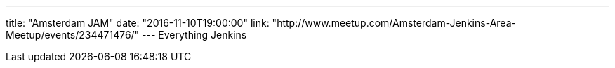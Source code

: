 ---
title: "Amsterdam JAM"
date: "2016-11-10T19:00:00"
link: "http://www.meetup.com/Amsterdam-Jenkins-Area-Meetup/events/234471476/"
---
Everything Jenkins
